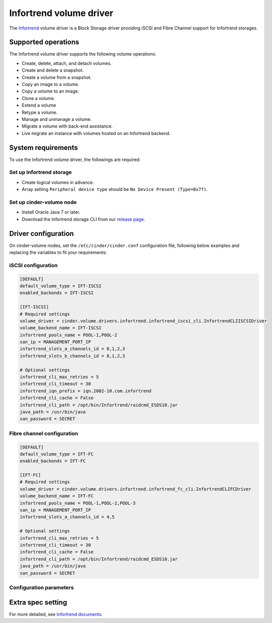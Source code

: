 ========================
Infortrend volume driver
========================

The `Infortrend <http://www.infortrend.com/global>`__ volume driver is a Block Storage driver
providing iSCSI and Fibre Channel support for Infortrend storages.


Supported operations
~~~~~~~~~~~~~~~~~~~~

The Infortrend volume driver supports the following volume operations:

- Create, delete, attach, and detach volumes.

- Create and delete a snapshot.

- Create a volume from a snapshot.

- Copy an image to a volume.

- Copy a volume to an image.

- Clone a volume.

- Extend a volume

- Retype a volume.

- Manage and unmanage a volume.

- Migrate a volume with back-end assistance.

- Live migrate an instance with volumes hosted on an Infortrend backend.


System requirements
~~~~~~~~~~~~~~~~~~~

To use the Infortrend volume driver, the followings are required:

Set up Infortrend storage
-------------------------
* Create logical volumes in advance.

* Array setting ``Peripheral device type`` should be ``No Device Present (Type=0x7f)``.

Set up cinder-volume node
-------------------------
* Install Oracle Java 7 or later.

* Download the Infortrend storage CLI from our
  `release page <https://github.com/infortrend-openstack/infortrend-cinder-driver/releases>`__.


Driver configuration
~~~~~~~~~~~~~~~~~~~~

On cinder-volume nodes, set the ``/etc/cinder/cinder.conf`` configuration file, following below
examples and replacing the variables to fit your requirements:

iSCSI configuration
-------------------

.. code-block:: ini

   [DEFAULT]
   default_volume_type = IFT-ISCSI
   enabled_backends = IFT-ISCSI

   [IFT-ISCSI]
   # Required settings
   volume_driver = cinder.volume.drivers.infortrend.infortrend_iscsi_cli.InfortrendCLIISCSIDriver
   volume_backend_name = IFT-ISCSI
   infortrend_pools_name = POOL-1,POOL-2
   san_ip = MANAGEMENT_PORT_IP
   infortrend_slots_a_channels_id = 0,1,2,3
   infortrend_slots_b_channels_id = 0,1,2,3

   # Optional settings
   infortrend_cli_max_retries = 5
   infortrend_cli_timeout = 30
   infortrend_iqn_prefix = iqn.2002-10.com.infortrend
   infortrend_cli_cache = False
   infortrend_cli_path = /opt/bin/Infortrend/raidcmd_ESDS10.jar
   java_path = /usr/bin/java
   san_password = SECRET


Fibre channel configuration
---------------------------

.. code-block:: ini

   [DEFAULT]
   default_volume_type = IFT-FC
   enabled_backends = IFT-FC

   [IFT-FC]
   # Required settings
   volume_driver = cinder.volume.drivers.infortrend.infortrend_fc_cli.InfortrendCLIFCDriver
   volume_backend_name = IFT-FC
   infortrend_pools_name = POOL-1,POOL-2,POOL-3
   san_ip = MANAGEMENT_PORT_IP
   infortrend_slots_a_channels_id = 4,5

   # Optional settings
   infortrend_cli_max_retries = 5
   infortrend_cli_timeout = 30
   infortrend_cli_cache = False
   infortrend_cli_path = /opt/bin/Infortrend/raidcmd_ESDS10.jar
   java_path = /usr/bin/java
   san_password = SECRET


Configuration parameters
------------------------



Extra spec setting
~~~~~~~~~~~~~~~~~~


For more detailed, see `Infortrend documents <http://www.infortrend.com/ImageLoader/LoadDoc/715/True/True/Infortrend%20document>`_.

